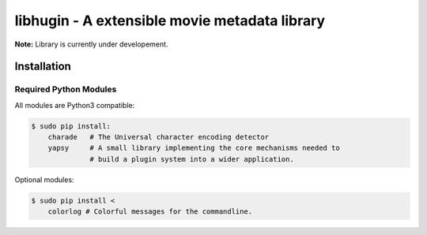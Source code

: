 ##############################################
libhugin - A extensible movie metadata library
##############################################

**Note:** Library is currently under developement.

Installation
============

.. image:: https://travis-ci.org/qitta/libhugin.png?branch=master
    :target: https://travis-ci.org/qitta/libhugin



Required Python Modules
-----------------------

All modules are Python3 compatible:

.. code-block:: bash

    $ sudo pip install:
        charade   # The Universal character encoding detector
        yapsy     # A small library implementing the core mechanisms needed to
                  # build a plugin system into a wider application.

Optional modules:

.. code-block:: bash

    $ sudo pip install <
        colorlog # Colorful messages for the commandline.
